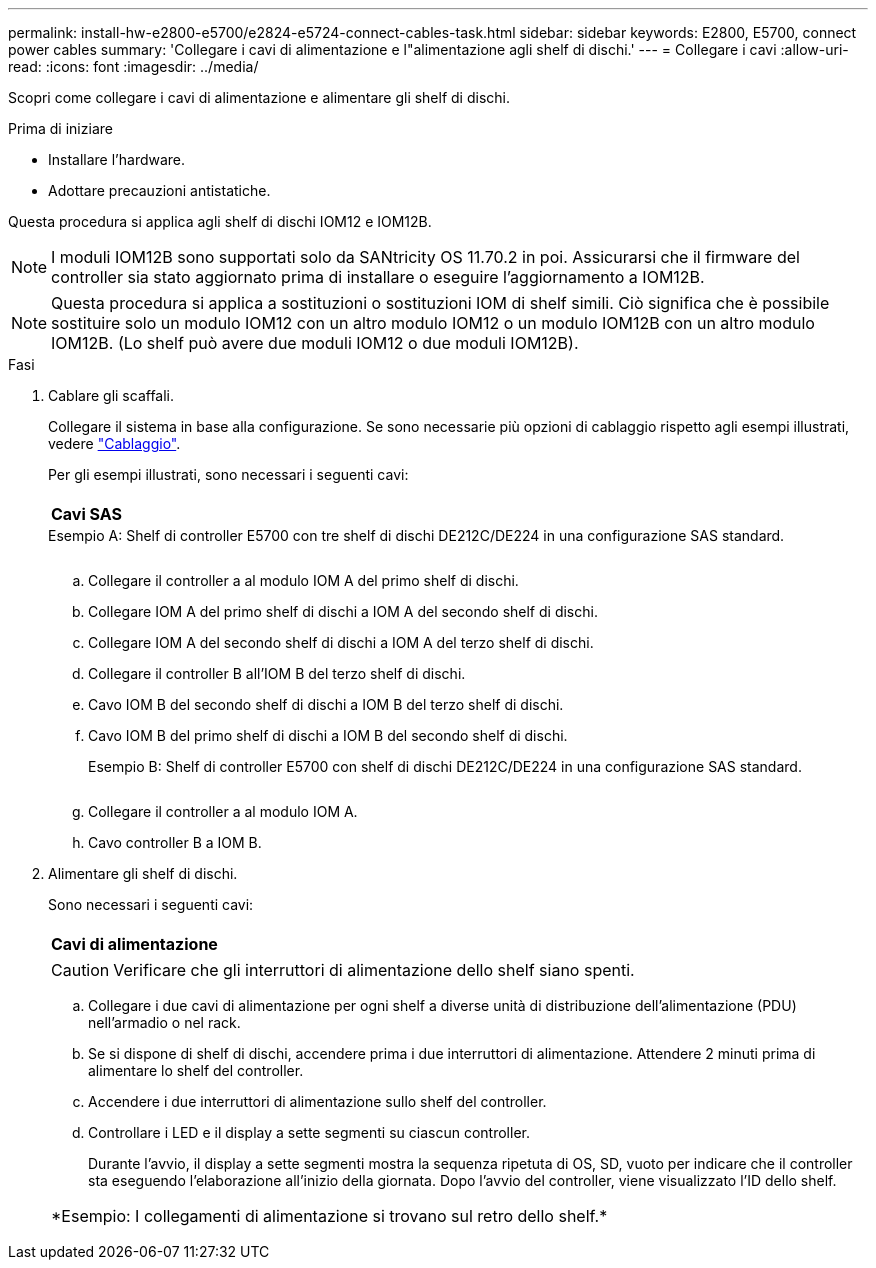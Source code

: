 ---
permalink: install-hw-e2800-e5700/e2824-e5724-connect-cables-task.html 
sidebar: sidebar 
keywords: E2800, E5700, connect power cables 
summary: 'Collegare i cavi di alimentazione e l"alimentazione agli shelf di dischi.' 
---
= Collegare i cavi
:allow-uri-read: 
:icons: font
:imagesdir: ../media/


[role="lead"]
Scopri come collegare i cavi di alimentazione e alimentare gli shelf di dischi.

.Prima di iniziare
* Installare l'hardware.
* Adottare precauzioni antistatiche.


Questa procedura si applica agli shelf di dischi IOM12 e IOM12B.


NOTE: I moduli IOM12B sono supportati solo da SANtricity OS 11.70.2 in poi. Assicurarsi che il firmware del controller sia stato aggiornato prima di installare o eseguire l'aggiornamento a IOM12B.


NOTE: Questa procedura si applica a sostituzioni o sostituzioni IOM di shelf simili. Ciò significa che è possibile sostituire solo un modulo IOM12 con un altro modulo IOM12 o un modulo IOM12B con un altro modulo IOM12B. (Lo shelf può avere due moduli IOM12 o due moduli IOM12B).

.Fasi
. Cablare gli scaffali.
+
Collegare il sistema in base alla configurazione. Se sono necessarie più opzioni di cablaggio rispetto agli esempi illustrati, vedere link:../install-hw-cabling/index.html["Cablaggio"].

+
Per gli esempi illustrati, sono necessari i seguenti cavi:

+
|===


 a| 
image:../media/sas_cable.png[""]
 a| 
*Cavi SAS*

|===
+
.Esempio A: Shelf di controller E5700 con tre shelf di dischi DE212C/DE224 in una configurazione SAS standard.
image:../media/example_a_28_57.png[""]

+
.. Collegare il controller a al modulo IOM A del primo shelf di dischi.
.. Collegare IOM A del primo shelf di dischi a IOM A del secondo shelf di dischi.
.. Collegare IOM A del secondo shelf di dischi a IOM A del terzo shelf di dischi.
.. Collegare il controller B all'IOM B del terzo shelf di dischi.
.. Cavo IOM B del secondo shelf di dischi a IOM B del terzo shelf di dischi.
.. Cavo IOM B del primo shelf di dischi a IOM B del secondo shelf di dischi.


+
.Esempio B: Shelf di controller E5700 con shelf di dischi DE212C/DE224 in una configurazione SAS standard.
image:../media/example_b_57_28.png[""]

+
.. Collegare il controller a al modulo IOM A.
.. Cavo controller B a IOM B.


. Alimentare gli shelf di dischi.
+
Sono necessari i seguenti cavi:

+
|===


 a| 
image:../media/power_cable_inst-hw-e2800-e5700.png[""]
 a| 
*Cavi di alimentazione*

|===
+

CAUTION: Verificare che gli interruttori di alimentazione dello shelf siano spenti.

+
.. Collegare i due cavi di alimentazione per ogni shelf a diverse unità di distribuzione dell'alimentazione (PDU) nell'armadio o nel rack.
.. Se si dispone di shelf di dischi, accendere prima i due interruttori di alimentazione. Attendere 2 minuti prima di alimentare lo shelf del controller.
.. Accendere i due interruttori di alimentazione sullo shelf del controller.
.. Controllare i LED e il display a sette segmenti su ciascun controller.
+
Durante l'avvio, il display a sette segmenti mostra la sequenza ripetuta di OS, SD, vuoto per indicare che il controller sta eseguendo l'elaborazione all'inizio della giornata. Dopo l'avvio del controller, viene visualizzato l'ID dello shelf.



+
|===


 a| 
*Esempio: I collegamenti di alimentazione si trovano sul retro dello shelf.*image:../media/trafford_power.png[""]

|===

